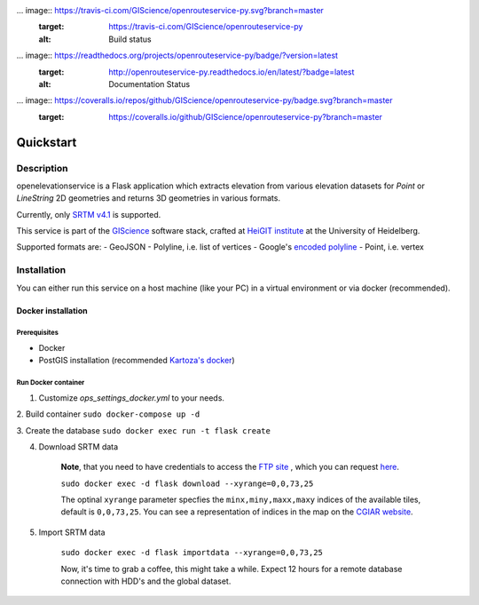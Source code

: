 ... image:: https://travis-ci.com/GIScience/openrouteservice-py.svg?branch=master
    :target: https://travis-ci.com/GIScience/openrouteservice-py
    :alt: Build status

... image:: https://readthedocs.org/projects/openrouteservice-py/badge/?version=latest
   :target: http://openrouteservice-py.readthedocs.io/en/latest/?badge=latest
   :alt: Documentation Status

... image:: https://coveralls.io/repos/github/GIScience/openrouteservice-py/badge.svg?branch=master
   :target: https://coveralls.io/github/GIScience/openrouteservice-py?branch=master


Quickstart
==================================================

Description
--------------------------------------------------

openelevationservice is a Flask application which extracts elevation from various elevation datasets for `Point` or `LineString` 2D geometries and returns 3D geometries in various formats.

Currently, only `SRTM v4.1`_ is supported.

This service is part of the GIScience_ software stack, crafted at `HeiGIT institute`_ at the University of Heidelberg.

Supported formats are:
- GeoJSON
- Polyline, i.e. list of vertices
- Google's `encoded polyline`_
- Point, i.e. vertex

.. _GIScience: https://github.com/GIScience
.. _`HeiGIT institute`: https://heigit.org
.. _`SRTM v4.1`: http://srtm.csi.cgiar.org
.. _`encoded polyline`: https://developers.google.com/maps/documentation/utilities/polylinealgorithm


Installation
----------------------------------------------------

You can either run this service on a host machine (like your PC) in a virtual environment or via docker (recommended).

Docker installation
####################################################

Prerequisites
++++++++++++++++++++++++++++++++++++++++++++++++++++

- Docker
- PostGIS installation (recommended `Kartoza's docker`_)

Run Docker container
+++++++++++++++++++++++++++++++++++++++++++++++++++

1. Customize `ops_settings_docker.yml` to your needs.

2. Build container
``sudo docker-compose up -d``

3. Create the database
``sudo docker exec run -t flask create``

4. Download SRTM data
    
    **Note**, that you need to have credentials to access the `FTP site`_ , which you can request here_.
    
    ``sudo docker exec -d flask download --xyrange=0,0,73,25``
    
    The optinal ``xyrange`` parameter specfies the ``minx,miny,maxx,maxy`` indices of the available tiles, default is ``0,0,73,25``. You can see a representation of indices in the map on the `CGIAR website`_.
    
5. Import SRTM data
    
    ``sudo docker exec -d flask importdata --xyrange=0,0,73,25``
    
    Now, it's time to grab a coffee, this might take a while. Expect 12 hours for a remote database connection with HDD's and the global dataset.
    

.. _`Kartoza's docker`: https://github.com/kartoza/docker-postgis
.. _here: https://harvestchoice.wufoo.com/forms/download-cgiarcsi-srtm/
.. _`FTP site`: http://data.cgiar-csi.org/srtm/tiles/GeoTIFF/
.. _`CGIAR website`: http://srtm.csi.cgiar.org/SELECTION/inputCoord.asp